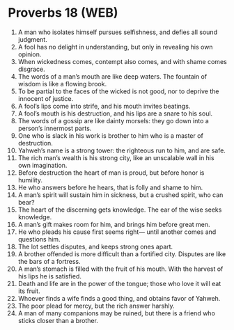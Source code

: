 * Proverbs 18 (WEB)
:PROPERTIES:
:ID: WEB/20-PRO18
:END:

1. A man who isolates himself pursues selfishness, and defies all sound judgment.
2. A fool has no delight in understanding, but only in revealing his own opinion.
3. When wickedness comes, contempt also comes, and with shame comes disgrace.
4. The words of a man’s mouth are like deep waters. The fountain of wisdom is like a flowing brook.
5. To be partial to the faces of the wicked is not good, nor to deprive the innocent of justice.
6. A fool’s lips come into strife, and his mouth invites beatings.
7. A fool’s mouth is his destruction, and his lips are a snare to his soul.
8. The words of a gossip are like dainty morsels: they go down into a person’s innermost parts.
9. One who is slack in his work is brother to him who is a master of destruction.
10. Yahweh’s name is a strong tower: the righteous run to him, and are safe.
11. The rich man’s wealth is his strong city, like an unscalable wall in his own imagination.
12. Before destruction the heart of man is proud, but before honor is humility.
13. He who answers before he hears, that is folly and shame to him.
14. A man’s spirit will sustain him in sickness, but a crushed spirit, who can bear?
15. The heart of the discerning gets knowledge. The ear of the wise seeks knowledge.
16. A man’s gift makes room for him, and brings him before great men.
17. He who pleads his cause first seems right— until another comes and questions him.
18. The lot settles disputes, and keeps strong ones apart.
19. A brother offended is more difficult than a fortified city. Disputes are like the bars of a fortress.
20. A man’s stomach is filled with the fruit of his mouth. With the harvest of his lips he is satisfied.
21. Death and life are in the power of the tongue; those who love it will eat its fruit.
22. Whoever finds a wife finds a good thing, and obtains favor of Yahweh.
23. The poor plead for mercy, but the rich answer harshly.
24. A man of many companions may be ruined, but there is a friend who sticks closer than a brother.

